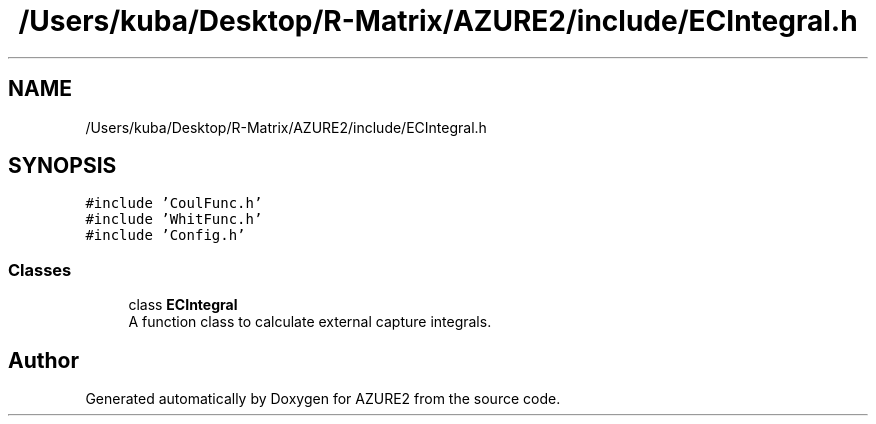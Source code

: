 .TH "/Users/kuba/Desktop/R-Matrix/AZURE2/include/ECIntegral.h" 3AZURE2" \" -*- nroff -*-
.ad l
.nh
.SH NAME
/Users/kuba/Desktop/R-Matrix/AZURE2/include/ECIntegral.h
.SH SYNOPSIS
.br
.PP
\fC#include 'CoulFunc\&.h'\fP
.br
\fC#include 'WhitFunc\&.h'\fP
.br
\fC#include 'Config\&.h'\fP
.br

.SS "Classes"

.in +1c
.ti -1c
.RI "class \fBECIntegral\fP"
.br
.RI "A function class to calculate external capture integrals\&. "
.in -1c
.SH "Author"
.PP 
Generated automatically by Doxygen for AZURE2 from the source code\&.
